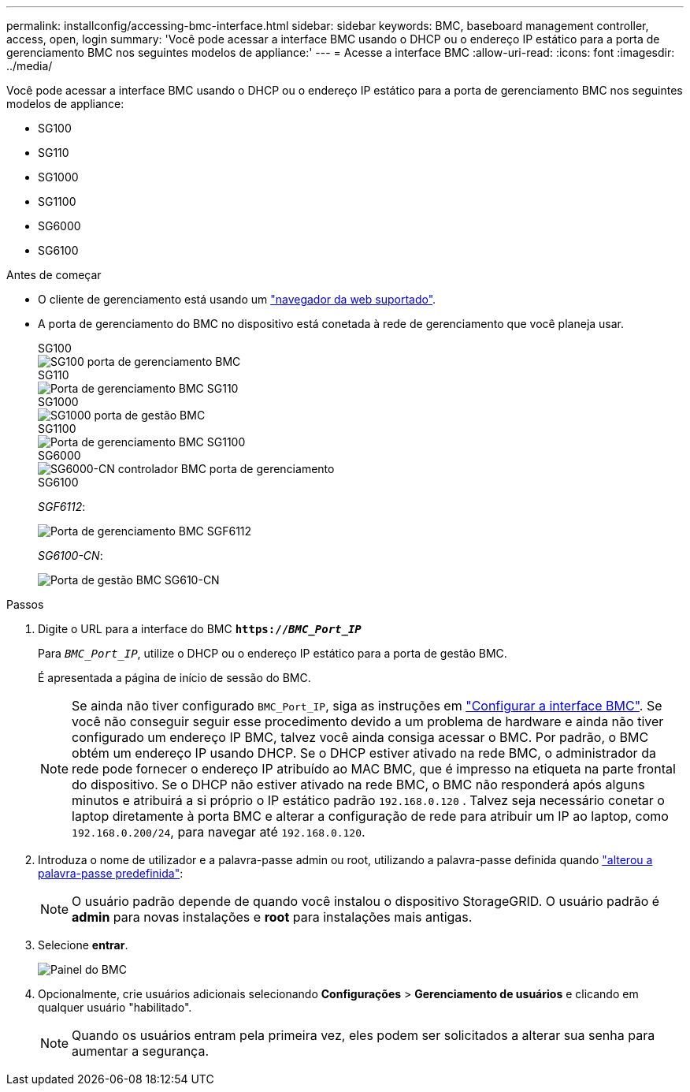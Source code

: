 ---
permalink: installconfig/accessing-bmc-interface.html 
sidebar: sidebar 
keywords: BMC, baseboard management controller, access, open, login 
summary: 'Você pode acessar a interface BMC usando o DHCP ou o endereço IP estático para a porta de gerenciamento BMC nos seguintes modelos de appliance:' 
---
= Acesse a interface BMC
:allow-uri-read: 
:icons: font
:imagesdir: ../media/


[role="lead"]
Você pode acessar a interface BMC usando o DHCP ou o endereço IP estático para a porta de gerenciamento BMC nos seguintes modelos de appliance:

* SG100
* SG110
* SG1000
* SG1100
* SG6000
* SG6100


.Antes de começar
* O cliente de gerenciamento está usando um https://docs.netapp.com/us-en/storagegrid/admin/web-browser-requirements.html["navegador da web suportado"^].
* A porta de gerenciamento do BMC no dispositivo está conetada à rede de gerenciamento que você planeja usar.
+
[role="tabbed-block"]
====
.SG100
--
image::../media/sg100_bmc_management_port.png[SG100 porta de gerenciamento BMC]

--
.SG110
--
image::../media/sgf6112_cn_bmc_management_port.png[Porta de gerenciamento BMC SG110]

--
.SG1000
--
image::../media/sg1000_bmc_management_port.png[SG1000 porta de gestão BMC]

--
.SG1100
--
image::../media/sg1100_bmc_management_port.png[Porta de gerenciamento BMC SG1100]

--
.SG6000
--
image::../media/sg6000_cn_bmc_management_port.gif[SG6000-CN controlador BMC porta de gerenciamento]

--
.SG6100
--
_SGF6112_:

image::../media/sgf6112_cn_bmc_management_port.png[Porta de gerenciamento BMC SGF6112]

_SG6100-CN_:

image::../media/sg6100_cn_bmc_management_port.png[Porta de gestão BMC SG610-CN]

--
====


.Passos
. Digite o URL para a interface do BMC
`*https://_BMC_Port_IP_*`
+
Para `_BMC_Port_IP_`, utilize o DHCP ou o endereço IP estático para a porta de gestão BMC.

+
É apresentada a página de início de sessão do BMC.

+

NOTE: Se ainda não tiver configurado `BMC_Port_IP`, siga as instruções em link:configuring-bmc-interface.html["Configurar a interface BMC"]. Se você não conseguir seguir esse procedimento devido a um problema de hardware e ainda não tiver configurado um endereço IP BMC, talvez você ainda consiga acessar o BMC. Por padrão, o BMC obtém um endereço IP usando DHCP. Se o DHCP estiver ativado na rede BMC, o administrador da rede pode fornecer o endereço IP atribuído ao MAC BMC, que é impresso na etiqueta na parte frontal do dispositivo. Se o DHCP não estiver ativado na rede BMC, o BMC não responderá após alguns minutos e atribuirá a si próprio o IP estático padrão `192.168.0.120` . Talvez seja necessário conetar o laptop diretamente à porta BMC e alterar a configuração de rede para atribuir um IP ao laptop, como `192.168.0.200/24`, para navegar até `192.168.0.120`.

. Introduza o nome de utilizador e a palavra-passe admin ou root, utilizando a palavra-passe definida quando link:changing-root-password-for-bmc-interface.html["alterou a palavra-passe predefinida"]:
+

NOTE: O usuário padrão depende de quando você instalou o dispositivo StorageGRID. O usuário padrão é *admin* para novas instalações e *root* para instalações mais antigas.

. Selecione *entrar*.
+
image::../media/bmc_dashboard.gif[Painel do BMC]

. Opcionalmente, crie usuários adicionais selecionando *Configurações* > *Gerenciamento de usuários* e clicando em qualquer usuário "habilitado".
+

NOTE: Quando os usuários entram pela primeira vez, eles podem ser solicitados a alterar sua senha para aumentar a segurança.


